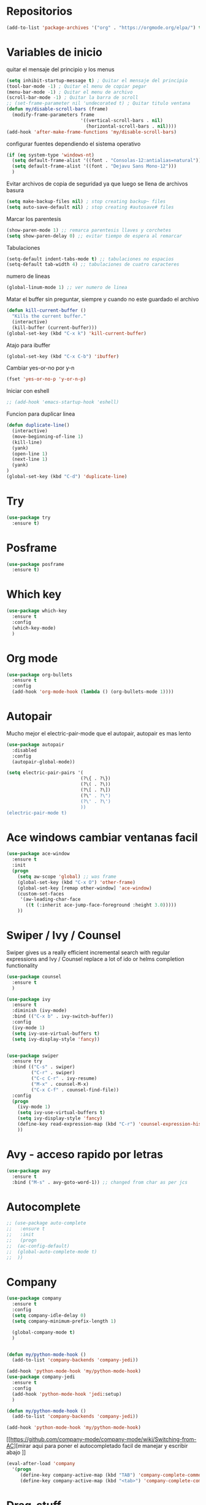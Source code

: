 
#+STARTUP: overview 
#+PROPERTY: header-args :comments yes :results silent
* Repositorios
  #+BEGIN_SRC emacs-lisp 
  (add-to-list 'package-archives '("org" . "https://orgmode.org/elpa/") t)

  #+END_SRC
* Variables de inicio
  quitar el mensaje del principio y los menus
  #+BEGIN_SRC emacs-lisp
	(setq inhibit-startup-message t) ; Quitar el mensaje del principio
	(tool-bar-mode -1) ; Quitar el menu de copiar pegar 
	(menu-bar-mode -1) ; Quitar el menu de archivo 
	(scroll-bar-mode -1) ; Quitar la barra de scroll
	;; (set-frame-parameter nil 'undecorated t) ; Quitar titulo ventana
	(defun my/disable-scroll-bars (frame)
	  (modify-frame-parameters frame
							   '((vertical-scroll-bars . nil)
								 (horizontal-scroll-bars . nil))))
	(add-hook 'after-make-frame-functions 'my/disable-scroll-bars)
  #+END_SRC

  configurar fuentes dependiendo el sistema operativo
  #+BEGIN_SRC emacs-lisp
	(if (eq system-type 'windows-nt)
	  (setq default-frame-alist '((font . "Consolas-12:antialias=natural")))
	  (setq default-frame-alist '((font . "Dejavu Sans Mono-12")))
	  )
  #+END_SRC
  
  Evitar archivos de copia de seguridad ya que luego se llena de archivos basura
  #+BEGIN_SRC emacs-lisp
	  (setq make-backup-files nil) ; stop creating backup~ files
	  (setq auto-save-default nil) ; stop creating #autosave# files
  #+END_SRC

  Marcar los parentesis
  #+BEGIN_SRC emacs-lisp
	(show-paren-mode 1) ;; remarca parentesis llaves y corchetes
	(setq show-paren-delay 0) ;; evitar tiempo de espera al remarcar
  #+END_SRC
  
  Tabulaciones
  #+BEGIN_SRC emacs-lisp
  (setq-default indent-tabs-mode t) ;; tabulaciones no espacios
  (setq-default tab-width 4) ;; tabulaciones de cuatro caracteres  
  #+END_SRC

  numero de lineas
  #+BEGIN_SRC emacs-lisp
  (global-linum-mode 1) ;; ver numero de linea  
  #+END_SRC

  Matar el buffer sin preguntar, siempre y cuando no este guardado el archivo
  #+BEGIN_SRC emacs-lisp
	(defun kill-current-buffer ()
	  "Kills the current buffer."
	  (interactive)
	  (kill-buffer (current-buffer)))
	(global-set-key (kbd "C-x k") 'kill-current-buffer)

  #+END_SRC

  Atajo para ibuffer
  #+BEGIN_SRC emacs-lisp
	(global-set-key (kbd "C-x C-b") 'ibuffer)
  #+END_SRC

  Cambiar yes-or-no por y-n
  #+BEGIN_SRC emacs-lisp
	(fset 'yes-or-no-p 'y-or-n-p)
  #+END_SRC
  
  Iniciar con eshell
  #+BEGIN_SRC emacs-lisp
	;; (add-hook 'emacs-startup-hook 'eshell)
  #+END_SRC

  Funcion para duplicar linea
  #+BEGIN_SRC emacs-lisp
	(defun duplicate-line()
	  (interactive)
	  (move-beginning-of-line 1)
	  (kill-line)
	  (yank)
	  (open-line 1)
	  (next-line 1)
	  (yank)
	)
	(global-set-key (kbd "C-d") 'duplicate-line)
  #+END_SRC
* Try
  #+BEGIN_SRC emacs-lisp
	(use-package try
	  :ensure t)
  #+END_SRC
* Posframe
  #+BEGIN_SRC emacs-lisp
	(use-package posframe
	  :ensure t)
  #+END_SRC
* Which key
  #+BEGIN_SRC emacs-lisp
	(use-package which-key
	  :ensure t 
	  :config
	  (which-key-mode)
	  )
  #+END_SRC
* Org mode
  #+BEGIN_SRC emacs-lisp
	(use-package org-bullets
	  :ensure t
	  :config
	  (add-hook 'org-mode-hook (lambda () (org-bullets-mode 1))))
  #+END_SRC
* Autopair
  Mucho mejor el electric-pair-mode que el autopair, autopair es mas lento
  #+BEGIN_SRC emacs-lisp
	(use-package autopair
	  :disabled
	  :config
	  (autopair-global-mode))

	(setq electric-pair-pairs '(
							   (?\{ . ?\})
							   (?\( . ?\))
							   (?\[ . ?\])
							   (?\" . ?\")
							   (?\' . ?\')
							   ))
	(electric-pair-mode t)

  #+END_SRC
* Ace windows cambiar ventanas facil
  #+BEGIN_SRC emacs-lisp
	(use-package ace-window
	  :ensure t
	  :init
	  (progn
		(setq aw-scope 'global) ;; was frame
		(global-set-key (kbd "C-x O") 'other-frame)
		(global-set-key [remap other-window] 'ace-window)
		(custom-set-faces
		 '(aw-leading-char-face
		   ((t (:inherit ace-jump-face-foreground :height 3.0))))) 
		))
  #+END_SRC
* Swiper / Ivy / Counsel
  Swiper gives us a really efficient incremental search with regular expressions
  and Ivy / Counsel replace a lot of ido or helms completion functionality
  #+BEGIN_SRC emacs-lisp
	(use-package counsel
	  :ensure t
	  )

	(use-package ivy
	  :ensure t
	  :diminish (ivy-mode)
	  :bind (("C-x b" . ivy-switch-buffer))
	  :config
	  (ivy-mode 1)
	  (setq ivy-use-virtual-buffers t)
	  (setq ivy-display-style 'fancy))


	(use-package swiper
	  :ensure try
	  :bind (("C-s" . swiper)
			 ("C-r" . swiper)
			 ("C-c C-r" . ivy-resume)
			 ("M-x" . counsel-M-x)
			 ("C-x C-f" . counsel-find-file))
	  :config
	  (progn
		(ivy-mode 1)
		(setq ivy-use-virtual-buffers t)
		(setq ivy-display-style 'fancy)
		(define-key read-expression-map (kbd "C-r") 'counsel-expression-history)
		))

  #+END_SRC
* Avy - acceso rapido por letras
  #+BEGIN_SRC emacs-lisp
	(use-package avy
	  :ensure t
	  :bind ("M-s" . avy-goto-word-1)) ;; changed from char as per jcs
  #+END_SRC
* Autocomplete
  #+BEGIN_SRC emacs-lisp
	;; (use-package auto-complete
	;;   :ensure t
	;;   :init
	;;   (progn
	;; 	(ac-config-default)
	;; 	(global-auto-complete-mode t)
	;; 	))

  #+END_SRC
* Company
  #+BEGIN_SRC emacs-lisp
	(use-package company
	  :ensure t
	  :config
	  (setq company-idle-delay 0)
	  (setq company-minimum-prefix-length 1)
  
	  (global-company-mode t)
	  )


	(defun my/python-mode-hook ()
	  (add-to-list 'company-backends 'company-jedi))

	(add-hook 'python-mode-hook 'my/python-mode-hook)
	(use-package company-jedi
	  :ensure t
	  :config
	  (add-hook 'python-mode-hook 'jedi:setup)
	  )

	(defun my/python-mode-hook ()
	  (add-to-list 'company-backends 'company-jedi))

	(add-hook 'python-mode-hook 'my/python-mode-hook)
  #+END_SRC
  [[https://github.com/company-mode/company-mode/wiki/Switching-from-AC][mirar aqui para poner el autocompletado facil de manejar y escribir abajo
]]
  #+BEGIN_SRC emacs-lisp
	(eval-after-load 'company
	  '(progn
		 (define-key company-active-map (kbd "TAB") 'company-complete-common-or-cycle)
		 (define-key company-active-map (kbd "<tab>") 'company-complete-common-or-cycle)))
  #+END_SRC
* Drag-stuff
  #+BEGIN_SRC emacs-lisp
	(use-package drag-stuff
	  :ensure t
	  :defer t
	  :init (progn
			  (drag-stuff-global-mode 1)
			  (drag-stuff-define-keys))
	  )
  #+END_SRC
* Themes
  #+BEGIN_SRC emacs-lisp
	(use-package color-theme-sanityinc-tomorrow
	  :disabled
	  :config (load-theme 'sanityinc-tomorrow-eighties t))


	(use-package zenburn-theme
	  :disabled
	  :config (load-theme 'zenburn t))

	(use-package gruvbox-theme
	  :disabled
	  :config (load-theme 'gruvbox t))

	(use-package alect-themes
	  :disabled
	  :config (load-theme 'alect-dark t))

	(use-package monokai
	  :disabled
	  :config (load-theme 'monokai t))

	(use-package atom-one-dark-theme
	  :ensure t
	  :config (load-theme 'atom-one-dark t))
  #+END_SRC

modeline para probar
#+BEGIN_SRC emacs-lisp
  (use-package doom-modeline
	:disabled
	(require 'doom-modeline)
	(doom-modeline-init)
	)
#+END_SRC

  La barra de abajo
  #+BEGIN_SRC emacs-lisp
		(use-package spaceline
		  :ensure t
		  :config
		  (require 'spaceline-config)
		  (setq spaceline-buffer-encoding-abbrev-p nil)
		  (setq spaceline-line-column-p nil)
		  (setq spaceline-line-p nil)
		  (setq powerline-default-separator (quote arrow))
		  (spaceline-spacemacs-theme)
		  (setq display-time-24hr-format t)
		  (setq display-time-format "%H:%M - %d %B %Y")
		  (display-time-mode 1)
		  )
  #+END_SRC

* Flycheck
  #+BEGIN_SRC emacs-lisp
	(use-package flycheck
	  :ensure t
	  :init
	  (global-flycheck-mode t))
  #+END_SRC
* Python
  #+BEGIN_SRC emacs-lisp
	;; (use-package jedi
	;;   :ensure t
	;;   :init
	;;   (add-hook 'python-mode-hook 'jedi:setup)
	;;   (add-hook 'python-mode-hook 'jedi:ac-setup))

	;; (setq py-python-command "python3")
	;; (setq python-shell-interpreter "python3")


	(use-package elpy
	  :ensure t
	  :config 
	  (elpy-enable))

	(use-package virtualenvwrapper
	  :ensure t
	  :config
	  (venv-initialize-interactive-shells)
	  (venv-initialize-eshell))
  #+END_SRC
* Rust
#+BEGIN_SRC emacs-lisp
  (use-package rust-mode
	:ensure t)
  (use-package flycheck-rust
	:ensure t)
#+END_SRC
* Ansi-term
  Pulsando super enter se inicia ansi-term con bash
  #+BEGIN_SRC emacs-lisp
	(defvar my-term-shell "/bin/bash")
	(defadvice ansi-term (before force-bash)
	  (interactive (list my-term-shell)))
	(ad-activate 'ansi-term)
	(global-set-key (kbd "<s-return>") 'ansi-term)
  #+END_SRC
* Navegador  
  Navegador por defecto
  #+BEGIN_SRC emacs-lisp
	(if (eq system-type 'gnu/linux)
		(setq browse-url-browser-function 'browse-url-generic
			  browse-url-generic-program "/usr/bin/firefox")
	  )
	(if (eq system-type 'windows-nt)
		(setq browse-url-browser-function 'browse-url-default-windows-browser)
	  )
	(global-set-key (kbd "<s-tab>") 'browse-url)
  #+END_SRC
* Yanippet
  #+BEGIN_SRC emacs-lisp
	(use-package yasnippet
	  :ensure t
	  :init
	  (yas-global-mode 1))

	(use-package yasnippet-snippets
	  :ensure t)
  #+END_SRC
